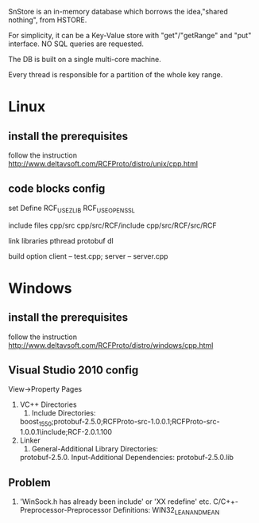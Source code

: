SnStore is an in-memory database which borrows the idea,"shared
nothing", from HSTORE.

For simplicity, it can be a Key-Value store with "get"/"getRange" and
"put" interface. NO SQL queries are requested.

The DB is built on a single multi-core machine.

Every thread is responsible for a partition of the whole key range.

* Linux
** install the prerequisites

follow the instruction http://www.deltavsoft.com/RCFProto/distro/unix/cpp.html

** code blocks config

set Define RCF_USE_ZLIB RCF_USE_OPENSSL

include files cpp/src cpp/src/RCF/include cpp/src/RCF/src/RCF

link libraries pthread protobuf dl

build option client -- test.cpp; server -- server.cpp
* Windows
** install the prerequisites
follow the instruction http://www.deltavsoft.com/RCFProto/distro/windows/cpp.html
** Visual Studio 2010 config
   View->Property Pages
1. VC++ Directories
   1. Include Directories:
   boost_1_55_0;protobuf-2.5.0\src;RCFProto-src-1.0.0.1\cpp\src;RCFProto-src-1.0.0.1\cpp\src\RCF\include;RCF-2.0.1.100\src\RCF
2. Linker
   1. General-Additional Library Directories:
   protobuf-2.5.0\vsprojects\Debug
   2. Input-Additional Dependencies:
   protobuf-2.5.0\vsprojects\Debug\libprotobuf.lib
** Problem
1. 'WinSock.h has already been include' or 'XX redefine' etc.
   C/C++-Preprocessor-Preprocessor Definitions:
   WIN32_LEAN_AND_MEAN
